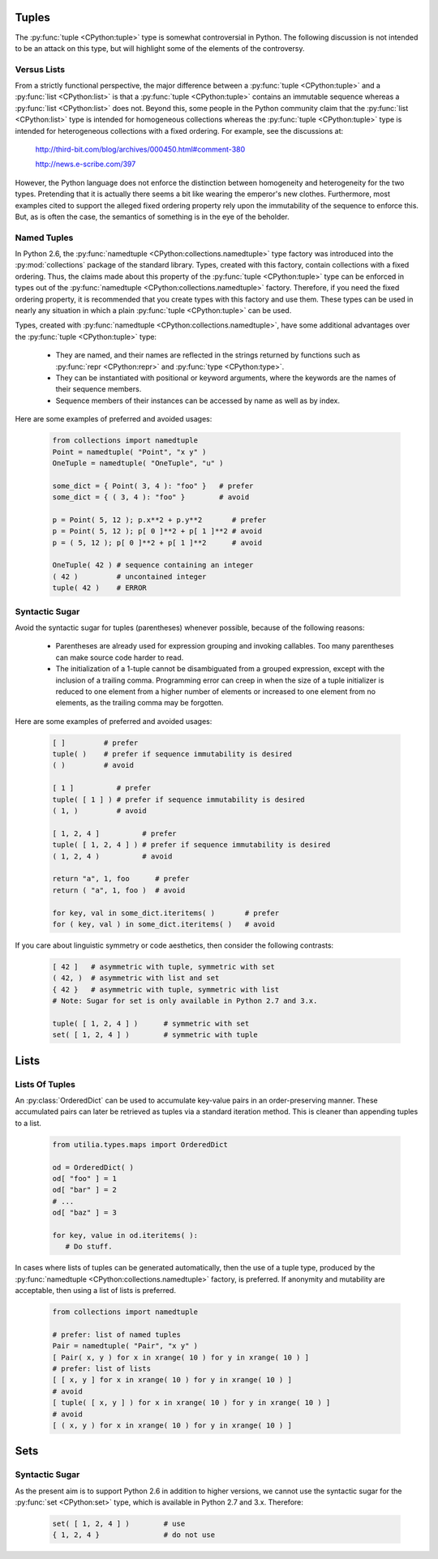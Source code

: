 ..                                 utilia

.. This work is licensed under the Creative Commons Attribution 3.0 
   Unported License. To view a copy of this license, visit 

      http://creativecommons.org/licenses/by/3.0/ 

Tuples
------

The :py:func:`tuple <CPython:tuple>` type is somewhat controversial in Python. 
The following discussion is not intended to be an attack on this type, but 
will highlight some of the elements of the controversy.

Versus Lists
~~~~~~~~~~~~

From a strictly functional perspective, the major difference between a
:py:func:`tuple <CPython:tuple>` and a :py:func:`list <CPython:list>` is that 
a :py:func:`tuple <CPython:tuple>` contains an immutable sequence whereas a 
:py:func:`list <CPython:list>` does not. Beyond this, some people in the 
Python community claim that the :py:func:`list <CPython:list>` type is 
intended for homogeneous collections whereas the 
:py:func:`tuple <CPython:tuple>` type is intended for heterogeneous 
collections with a fixed ordering. For example, see the discussions at:

  http://third-bit.com/blog/archives/000450.html#comment-380

  http://news.e-scribe.com/397

However, the Python language does not enforce the distinction between
homogeneity and heterogeneity for the two types. Pretending that it is actually
there seems a bit like wearing the emperor's new clothes. Furthermore, most
examples cited to support the alleged fixed ordering property rely upon the 
immutability of the sequence to enforce this. But, as is often the case, the 
semantics of something is in the eye of the beholder.

Named Tuples
~~~~~~~~~~~~

In Python 2.6, the :py:func:`namedtuple <CPython:collections.namedtuple>` 
type factory was introduced into the :py:mod:`collections` package of the 
standard library. Types, created with this factory, contain collections with 
a fixed ordering. Thus, the claims made about this property of the 
:py:func:`tuple <CPython:tuple>` type can be enforced in types out 
of the :py:func:`namedtuple <CPython:collections.namedtuple>` factory. 
Therefore, if you need the fixed ordering property, it is recommended that 
you create types with this factory and use them. These types can be used in 
nearly any situation in which a plain :py:func:`tuple <CPython:tuple>` can be 
used.

Types, created with :py:func:`namedtuple <CPython:collections.namedtuple>`, 
have some additional advantages over the :py:func:`tuple <CPython:tuple>` 
type:

   * They are named, and their names are reflected in the strings returned by
     functions such as :py:func:`repr <CPython:repr>` and 
     :py:func:`type <CPython:type>`.

   * They can be instantiated with positional or keyword arguments, where the
     keywords are the names of their sequence members.

   * Sequence members of their instances can be accessed by name as well as 
     by index.

Here are some examples of preferred and avoided usages:

   .. code-block:: python

      from collections import namedtuple
      Point = namedtuple( "Point", "x y" )
      OneTuple = namedtuple( "OneTuple", "u" )

      some_dict = { Point( 3, 4 ): "foo" }   # prefer
      some_dict = { ( 3, 4 ): "foo" }        # avoid

      p = Point( 5, 12 ); p.x**2 + p.y**2       # prefer
      p = Point( 5, 12 ); p[ 0 ]**2 + p[ 1 ]**2 # avoid
      p = ( 5, 12 ); p[ 0 ]**2 + p[ 1 ]**2      # avoid

      OneTuple( 42 ) # sequence containing an integer
      ( 42 )         # uncontained integer
      tuple( 42 )    # ERROR

Syntactic Sugar
~~~~~~~~~~~~~~~

Avoid the syntactic sugar for tuples (parentheses) whenever possible, because 
of the following reasons:

   * Parentheses are already used for expression grouping and invoking
     callables. Too many parentheses can make source code harder to read.

   * The initialization of a 1-tuple cannot be disambiguated from a grouped
     expression, except with the inclusion of a trailing comma. Programming 
     error can creep in when the size of a tuple initializer is reduced to 
     one element from a higher number of elements or increased to one element 
     from no elements, as the trailing comma may be forgotten.

Here are some examples of preferred and avoided usages:

   .. code-block:: python
      
      [ ]         # prefer
      tuple( )    # prefer if sequence immutability is desired
      ( )         # avoid
      
      [ 1 ]          # prefer
      tuple( [ 1 ] ) # prefer if sequence immutability is desired
      ( 1, )         # avoid
      
      [ 1, 2, 4 ]          # prefer
      tuple( [ 1, 2, 4 ] ) # prefer if sequence immutability is desired
      ( 1, 2, 4 )          # avoid

      return "a", 1, foo      # prefer
      return ( "a", 1, foo )  # avoid
      
      for key, val in some_dict.iteritems( )       # prefer
      for ( key, val ) in some_dict.iteritems( )   # avoid

If you care about linguistic symmetry or code aesthetics, then consider the
following contrasts:

   .. code-block:: python
      
      [ 42 ]   # asymmetric with tuple, symmetric with set
      ( 42, )  # asymmetric with list and set
      { 42 }   # asymmetric with tuple, symmetric with list
      # Note: Sugar for set is only available in Python 2.7 and 3.x.

      tuple( [ 1, 2, 4 ] )      # symmetric with set
      set( [ 1, 2, 4 ] )        # symmetric with tuple

Lists
-----

Lists Of Tuples
~~~~~~~~~~~~~~~

An :py:class:`OrderedDict` can be used to accumulate key-value pairs in an 
order-preserving manner. These accumulated pairs can later be retrieved as 
tuples via a standard iteration method. This is cleaner than appending tuples 
to a list.

   .. code-block:: python
      
      from utilia.types.maps import OrderedDict

      od = OrderedDict( )
      od[ "foo" ] = 1
      od[ "bar" ] = 2
      # ...
      od[ "baz" ] = 3
      
      for key, value in od.iteritems( ):
         # Do stuff.

In cases where lists of tuples can be generated automatically, then the use of
a tuple type, produced by the 
:py:func:`namedtuple <CPython:collections.namedtuple>` factory, is preferred. 
If anonymity and mutability are acceptable, then using a list of lists is
preferred.

   .. code-block:: python
      
      from collections import namedtuple

      # prefer: list of named tuples
      Pair = namedtuple( "Pair", "x y" )
      [ Pair( x, y ) for x in xrange( 10 ) for y in xrange( 10 ) ]
      # prefer: list of lists
      [ [ x, y ] for x in xrange( 10 ) for y in xrange( 10 ) ]
      # avoid
      [ tuple( [ x, y ] ) for x in xrange( 10 ) for y in xrange( 10 ) ]
      # avoid
      [ ( x, y ) for x in xrange( 10 ) for y in xrange( 10 ) ]

Sets
----

Syntactic Sugar
~~~~~~~~~~~~~~~

As the present aim is to support Python 2.6 in addition to higher versions, we
cannot use the syntactic sugar for the :py:func:`set <CPython:set>` type, 
which is available in Python 2.7 and 3.x. Therefore:

   .. code-block:: python
      
      set( [ 1, 2, 4 ] )        # use
      { 1, 2, 4 }               # do not use

.. vim: set ft=rst ts=3 sts=3 sw=3 et tw=79:
